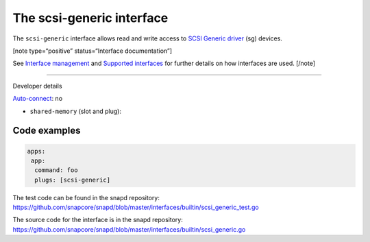 .. 28409.md

.. \_the-scsi-generic-interface:

The scsi-generic interface
==========================

The ``scsi-generic`` interface allows read and write access to `SCSI Generic driver <https://www.kernel.org/doc/html/latest/scsi/scsi-generic.html>`__ (sg) devices.

[note type=“positive” status=“Interface documentation”]

See `Interface management <interface-management.md>`__ and `Supported interfaces <supported-interfaces.md>`__ for further details on how interfaces are used. [/note]

--------------

.. raw:: html

   <h2 id="the-scsi-generic-interface-heading--dev-details">

Developer details

.. raw:: html

   </h2>

`Auto-connect <interface-management.md#the-scsi-generic-interface-heading--auto-connections>`__: no

-  ``shared-memory`` (slot and plug):

Code examples
-------------

.. code:: yaml

   apps:
    app:
     command: foo
     plugs: [scsi-generic]

The test code can be found in the snapd repository: https://github.com/snapcore/snapd/blob/master/interfaces/builtin/scsi_generic_test.go

The source code for the interface is in the snapd repository: https://github.com/snapcore/snapd/blob/master/interfaces/builtin/scsi_generic.go
